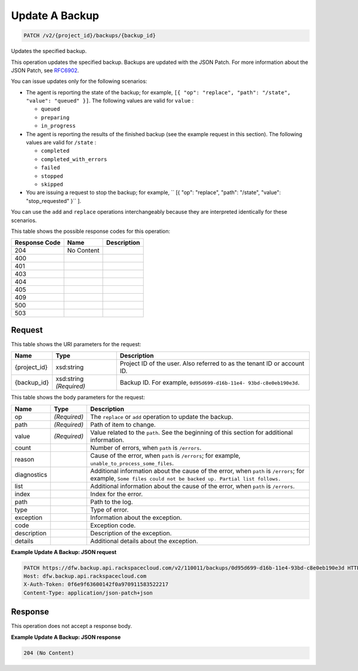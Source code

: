 
.. THIS OUTPUT IS GENERATED FROM THE WADL. DO NOT EDIT.

Update A Backup
^^^^^^^^^^^^^^^^^^^^^^^^^^^^^^^^^^^^^^^^^^^^^^^^^^^^^^^^^^^^^^^^^^^^^^^^^^^^^^^^

.. code::

    PATCH /v2/{project_id}/backups/{backup_id}

Updates the specified backup.

This operation updates the specified backup. Backups are updated with the JSON Patch. For more information about the JSON Patch, see `RFC6902 <http://tools.ietf.org/html/rfc6902>`__.

You can issue updates only for the following scenarios:



*  The agent is reporting the state of the backup; for example, ``[{ "op": "replace", "path": "/state", "value": "queued" }]``. The following values are valid for ``value`` :
   
   
   
   *  ``queued``
   *  ``preparing``
   *  ``in_progress``
*  The agent is reporting the results of the finished backup (see the example request in this section). The following values are valid for ``/state`` :
   
   
   
   *  ``completed``
   *  ``completed_with_errors``
   *  ``failed``
   *  ``stopped``
   *  ``skipped``
*  You are issuing a request to stop the backup; for example, `` [{ "op": "replace", "path": "/state", "value": "stop_requested" }`` ].


You can use the ``add`` and ``replace`` operations interchangeably because they are interpreted identically for these scenarios.



This table shows the possible response codes for this operation:


+--------------------------+-------------------------+-------------------------+
|Response Code             |Name                     |Description              |
+==========================+=========================+=========================+
|204                       |No Content               |                         |
+--------------------------+-------------------------+-------------------------+
|400                       |                         |                         |
+--------------------------+-------------------------+-------------------------+
|401                       |                         |                         |
+--------------------------+-------------------------+-------------------------+
|403                       |                         |                         |
+--------------------------+-------------------------+-------------------------+
|404                       |                         |                         |
+--------------------------+-------------------------+-------------------------+
|405                       |                         |                         |
+--------------------------+-------------------------+-------------------------+
|409                       |                         |                         |
+--------------------------+-------------------------+-------------------------+
|500                       |                         |                         |
+--------------------------+-------------------------+-------------------------+
|503                       |                         |                         |
+--------------------------+-------------------------+-------------------------+


Request
""""""""""""""""

This table shows the URI parameters for the request:

+--------------------------+-------------------------+-------------------------+
|Name                      |Type                     |Description              |
+==========================+=========================+=========================+
|{project_id}              |xsd:string               |Project ID of the user.  |
|                          |                         |Also referred to as the  |
|                          |                         |tenant ID or account ID. |
+--------------------------+-------------------------+-------------------------+
|{backup_id}               |xsd:string *(Required)*  |Backup ID. For example,  |
|                          |                         |``0d95d699-d16b-11e4-    |
|                          |                         |93bd-c8e0eb190e3d``.     |
+--------------------------+-------------------------+-------------------------+





This table shows the body parameters for the request:

+---------------------+---------------------+----------------------------------+
|Name                 |Type                 |Description                       |
+=====================+=====================+==================================+
|op                   |*(Required)*         |The ``replace`` or ``add``        |
|                     |                     |operation to update the backup.   |
+---------------------+---------------------+----------------------------------+
|path                 |*(Required)*         |Path of item to change.           |
+---------------------+---------------------+----------------------------------+
|value                |*(Required)*         |Value related to the ``path``.    |
|                     |                     |See the beginning of this section |
|                     |                     |for additional information.       |
+---------------------+---------------------+----------------------------------+
|count                |                     |Number of errors, when ``path``   |
|                     |                     |is ``/errors``.                   |
+---------------------+---------------------+----------------------------------+
|reason               |                     |Cause of the error, when ``path`` |
|                     |                     |is ``/errors``; for example,      |
|                     |                     |``unable_to_process_some_files``. |
+---------------------+---------------------+----------------------------------+
|diagnostics          |                     |Additional information about the  |
|                     |                     |cause of the error, when ``path`` |
|                     |                     |is ``/errors``; for example,      |
|                     |                     |``Some files could not be backed  |
|                     |                     |up. Partial list follows.``       |
+---------------------+---------------------+----------------------------------+
|list                 |                     |Additional information about the  |
|                     |                     |cause of the error, when ``path`` |
|                     |                     |is ``/errors``.                   |
+---------------------+---------------------+----------------------------------+
|index                |                     |Index for the error.              |
+---------------------+---------------------+----------------------------------+
|path                 |                     |Path to the log.                  |
+---------------------+---------------------+----------------------------------+
|type                 |                     |Type of error.                    |
+---------------------+---------------------+----------------------------------+
|exception            |                     |Information about the exception.  |
+---------------------+---------------------+----------------------------------+
|code                 |                     |Exception code.                   |
+---------------------+---------------------+----------------------------------+
|description          |                     |Description of the exception.     |
+---------------------+---------------------+----------------------------------+
|details              |                     |Additional details about the      |
|                     |                     |exception.                        |
+---------------------+---------------------+----------------------------------+





**Example Update A Backup: JSON request**


.. code::

    PATCH https://dfw.backup.api.rackspacecloud.com/v2/110011/backups/0d95d699-d16b-11e4-93bd-c8e0eb190e3d HTTP/1.1
    Host: dfw.backup.api.rackspacecloud.com
    X-Auth-Token: 0f6e9f63600142f0a970911583522217
    Content-Type: application/json-patch+json


Response
""""""""""""""""


This operation does not accept a response body.




**Example Update A Backup: JSON response**


.. code::

    204 (No Content)

